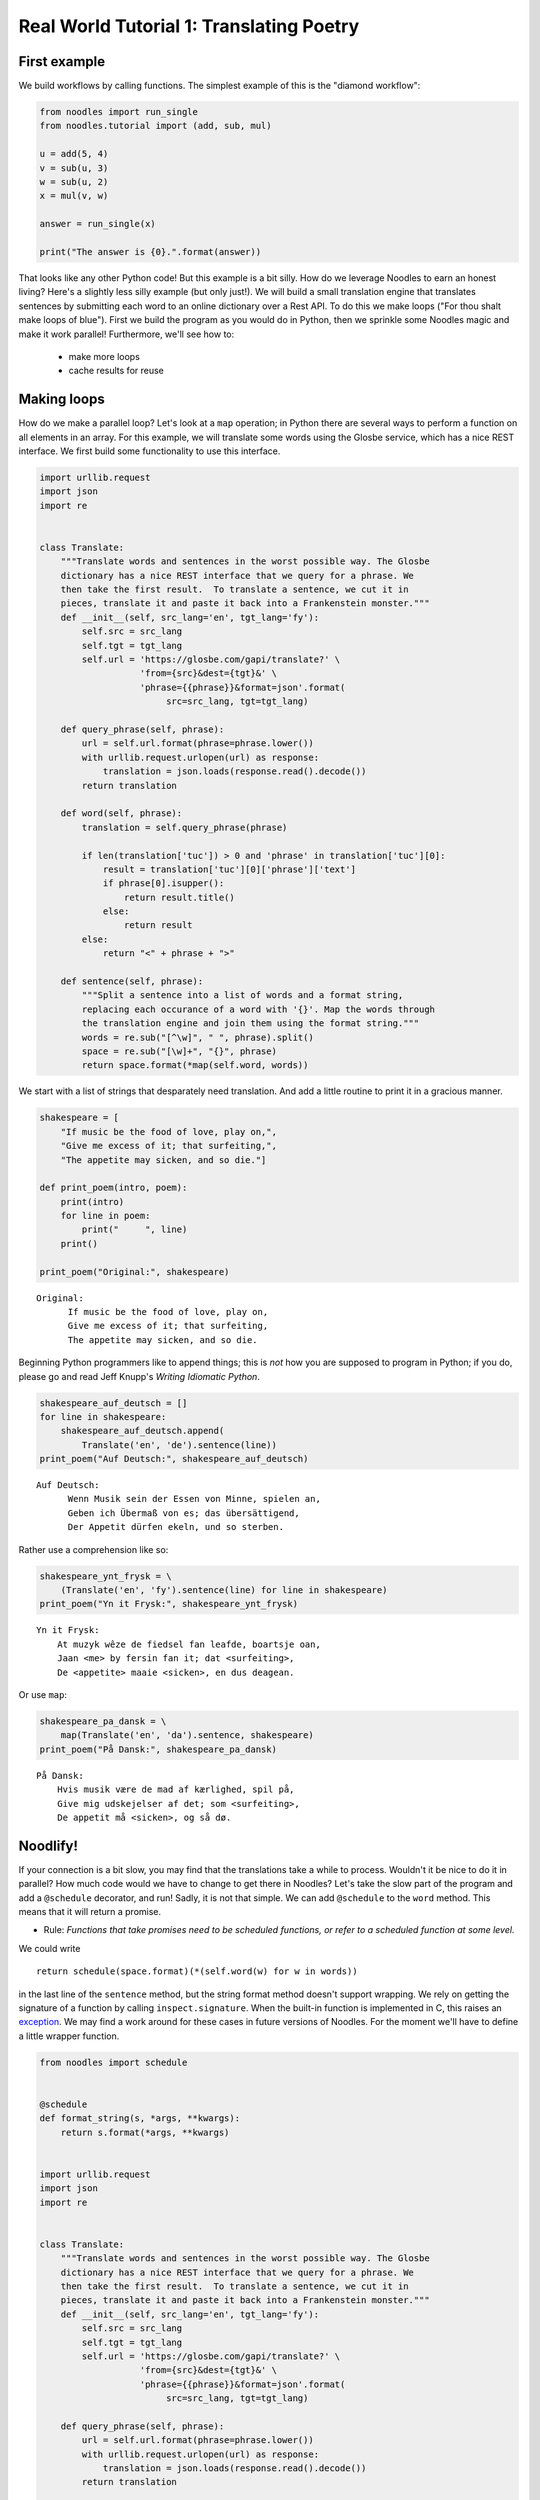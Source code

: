 .. highlight:: python

Real World Tutorial 1: Translating Poetry
=========================================

First example
-------------

We build workflows by calling functions. The simplest example of this
is the "diamond workflow":

.. code:: python

    from noodles import run_single
    from noodles.tutorial import (add, sub, mul)

    u = add(5, 4)
    v = sub(u, 3)
    w = sub(u, 2)
    x = mul(v, w)

    answer = run_single(x)

    print("The answer is {0}.".format(answer))
    
That looks like any other Python code! But this example is a bit silly.
How do we leverage Noodles to earn an honest living? Here's a slightly less
silly example (but only just!). We will build a small translation engine
that translates sentences by submitting each word to an online dictionary
over a Rest API. To do this we make loops ("For thou shalt make loops of 
blue"). First we build the program as you would do in Python, then we
sprinkle some Noodles magic and make it work parallel! Furthermore, we'll
see how to:

    * make more loops
    * cache results for reuse

Making loops
------------

How do we make a parallel loop? Let's look at a
``map`` operation; in Python there are several ways to perform a
function on all elements in an array. For this example, we will
translate some words using the Glosbe service, which has a nice REST
interface. We first build some functionality to use this interface.

.. code:: python

    import urllib.request
    import json
    import re
    
    
    class Translate:
        """Translate words and sentences in the worst possible way. The Glosbe
        dictionary has a nice REST interface that we query for a phrase. We
        then take the first result.  To translate a sentence, we cut it in
        pieces, translate it and paste it back into a Frankenstein monster."""
        def __init__(self, src_lang='en', tgt_lang='fy'):
            self.src = src_lang
            self.tgt = tgt_lang
            self.url = 'https://glosbe.com/gapi/translate?' \
                       'from={src}&dest={tgt}&' \
                       'phrase={{phrase}}&format=json'.format(
                            src=src_lang, tgt=tgt_lang)
        
        def query_phrase(self, phrase):
            url = self.url.format(phrase=phrase.lower())
            with urllib.request.urlopen(url) as response:
                translation = json.loads(response.read().decode())
            return translation
    
        def word(self, phrase):
            translation = self.query_phrase(phrase)

            if len(translation['tuc']) > 0 and 'phrase' in translation['tuc'][0]:
                result = translation['tuc'][0]['phrase']['text']
                if phrase[0].isupper():
                    return result.title()
                else:
                    return result            
            else:
                return "<" + phrase + ">"
        
        def sentence(self, phrase):
            """Split a sentence into a list of words and a format string,
            replacing each occurance of a word with '{}'. Map the words through
            the translation engine and join them using the format string."""
            words = re.sub("[^\w]", " ", phrase).split()
            space = re.sub("[\w]+", "{}", phrase)
            return space.format(*map(self.word, words))

We start with a list of strings that desparately need translation. And add a little
routine to print it in a gracious manner.

.. code:: python

    shakespeare = [
        "If music be the food of love, play on,",
        "Give me excess of it; that surfeiting,",
        "The appetite may sicken, and so die."]
    
    def print_poem(intro, poem):
        print(intro)
        for line in poem:
            print("     ", line)
        print()
    
    print_poem("Original:", shakespeare)


.. parsed-literal::

    Original:
          If music be the food of love, play on,
          Give me excess of it; that surfeiting,
          The appetite may sicken, and so die.
    


Beginning Python programmers like to append things; this is *not* how you
are supposed to program in Python; if you do, please go and read Jeff
Knupp's *Writing Idiomatic Python*.

.. code:: python

    shakespeare_auf_deutsch = []
    for line in shakespeare:
        shakespeare_auf_deutsch.append(
            Translate('en', 'de').sentence(line))
    print_poem("Auf Deutsch:", shakespeare_auf_deutsch)


.. parsed-literal::

    Auf Deutsch:
          Wenn Musik sein der Essen von Minne, spielen an,
          Geben ich Übermaß von es; das übersättigend,
          Der Appetit dürfen ekeln, und so sterben.
    

Rather use a comprehension like so:

.. code:: python

    shakespeare_ynt_frysk = \
        (Translate('en', 'fy').sentence(line) for line in shakespeare)
    print_poem("Yn it Frysk:", shakespeare_ynt_frysk)


.. parsed-literal::

    Yn it Frysk:
        At muzyk wêze de fiedsel fan leafde, boartsje oan,
        Jaan <me> by fersin fan it; dat <surfeiting>,
        De <appetite> maaie <sicken>, en dus deagean.
    


Or use ``map``:

.. code:: python

    shakespeare_pa_dansk = \
        map(Translate('en', 'da').sentence, shakespeare)
    print_poem("På Dansk:", shakespeare_pa_dansk)


.. parsed-literal::

    På Dansk:
        Hvis musik være de mad af kærlighed, spil på,
        Give mig udskejelser af det; som <surfeiting>,
        De appetit må <sicken>, og så dø.      
    

Noodlify!
---------

If your connection is a bit slow, you may find that the translations
take a while to process. Wouldn't it be nice to do it in parallel? How
much code would we have to change to get there in Noodles? Let's take
the slow part of the program and add a ``@schedule`` decorator, and run!
Sadly, it is not that simple. We can add ``@schedule`` to the ``word``
method. This means that it will return a promise.

-  Rule: *Functions that take promises need to be scheduled functions,
   or refer to a scheduled function at some level.*

We could write

::

    return schedule(space.format)(*(self.word(w) for w in words))

in the last line of the ``sentence`` method, but the string format
method doesn't support wrapping. We rely on getting the signature of a
function by calling ``inspect.signature``. When the built-in
function is implemented in C, this raises an `exception <https://stackoverflow.com/questions/10920499/get-built-in-method-signature-python>`_.
We may find a work around for these cases in future versions of 
Noodles. For the moment we'll have to define a little wrapper function.

.. code:: python

    from noodles import schedule
    
    
    @schedule
    def format_string(s, *args, **kwargs):
        return s.format(*args, **kwargs)
    
    
    import urllib.request
    import json
    import re
    
    
    class Translate:
        """Translate words and sentences in the worst possible way. The Glosbe
        dictionary has a nice REST interface that we query for a phrase. We
        then take the first result.  To translate a sentence, we cut it in
        pieces, translate it and paste it back into a Frankenstein monster."""
        def __init__(self, src_lang='en', tgt_lang='fy'):
            self.src = src_lang
            self.tgt = tgt_lang
            self.url = 'https://glosbe.com/gapi/translate?' \
                       'from={src}&dest={tgt}&' \
                       'phrase={{phrase}}&format=json'.format(
                            src=src_lang, tgt=tgt_lang)
        
        def query_phrase(self, phrase):
            url = self.url.format(phrase=phrase.lower())
            with urllib.request.urlopen(url) as response:
                translation = json.loads(response.read().decode())
            return translation
        
        @schedule
        def word(self, phrase):
            translation = self.query_phrase(phrase)
            
            if len(translation['tuc']) > 0 and 'phrase' in translation['tuc'][0]:
                result = translation['tuc'][0]['phrase']['text']
                if phrase[0].isupper():
                    return result.title()
                else:
                    return result            
            else:
                return "<" + phrase + ">"
            
        def sentence(self, phrase):
            words = re.sub("[^\w]", " ", phrase).split()
            space = re.sub("[\w]+", "{}", phrase)

            # translated_words now is a sequence of promises!
            translated_words = map(self.word, words)

            # we may only pass them to another `schedule` function
            # since `string.format` has no knowledge about promises.
            return format_string(space, *map(self.word, words))
        
        def __str__(self):
            return "[{} -> {}]".format(self.src, self.tgt)
        
        def __serialize__(self, pack):
            return pack({'src_lang': self.src,
                         'tgt_lang': self.tgt})
    
        @classmethod
        def __construct__(cls, msg):
            return cls(**msg)

Let's take stock of the mutations to the original. We've added a
``@schedule`` decorator to ``word``, and changed a function call in
``sentence``. Also we added the ``__str__`` method; this is only needed
to plot the workflow graph. Let's run the new script.

.. code:: python

    from noodles import gather
    
    shakespeare_en_esperanto = \
        map(Translate('en', 'eo').sentence, shakespeare)
    
    wf = gather(*shakespeare_en_esperanto)
    draw_workflow('poetry.png', wf._workflow)
    result = run_parallel(wf, n_threads=8)
    print_poem("Shakespeare en Esperanto:", result)


.. parsed-literal::

    Shakespeare en Esperanto:
        Se muziko esti la manĝaĵo de ami, ludi sur,
        Doni mi eksceso de ĝi; tio <surfeiting>,
        La apetito povi naŭzi, kaj tiel morti. 

The last peculiar thing that you may notice, is the ``gather`` function.
It collects the promises that ``map`` generates and creates a single new
promise. The definition of ``gather`` is very simple:

::

    @schedule
    def gather(*lst):
        return lst

The workflow graph of the Esperanto translator script looks like this:

.. figure:: _static/images/poetry.png
    :alt: a poetic workflow
    :align: center
    :figwidth: 100%

Dealing with repetition
-----------------------

In the following example we have a line with some repetition. It would
be a shame to look up the repeated words twice, wouldn't it? 

.. code:: python

    line = "Mein Gott, mein Gott, warum hast Du mich verlassen?"
    run_parallel(Translate('de', 'fr').sentence(line), n_threads=4)


.. parsed-literal::

    'Mon Dieu, mon Dieu, pourquoi as Tu me quitter?'



To see how this program is being run, we monitor the job submission,
retrieval and result storage in a ``JobKeeper`` instance.

.. code:: python

    from noodles.run.job_keeper import JobKeeper
    from noodles.run.run_with_prov import run_parallel
    from noodles import serial
    
    J = JobKeeper(keep=True)
    wf = Translate('de', 'fr').sentence(line)
    run_parallel(wf,
                 n_threads=4, registry=serial.base,
                 jobdb_file='matthew.json', job_keeper=J)




.. parsed-literal::

    'Mon Dieu, mon Dieu, pourquoi as Tu me quitter?'

Now we can see how the results were obtained by inspecting the
``JobKeeper`` object. Running the first time, you may see that
some jobs *attached* themselves to other jobs as they are identical.

Then try running above cell again. All the results should be cached
in the `matthew.json` file, and no queries are send to Glosbe, saving
us from certain doom of IP black listing.

.. code:: python

    from itertools import starmap
    import time
    
    def format_log_entry(tm, what, data, msg):
        return "{}: {:16} - {}".format(
            time.strftime('%Y-%m-%dT%H:%M:%SZ', time.gmtime(tm)),
            '[' + what + ']',
            data)
    
    for k,j in J.items():
        print('\n'.join(starmap(format_log_entry, j.log)))
        print("-------------------------------------")


